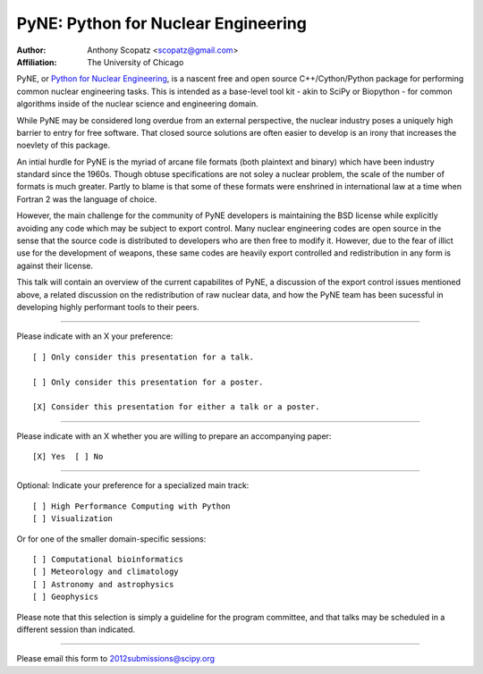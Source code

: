 ====================================
PyNE: Python for Nuclear Engineering
====================================

:Author: Anthony Scopatz <scopatz@gmail.com>
:Affiliation: The University of Chicago

PyNE, or `Python for Nuclear Engineering`_, is a nascent free and open source 
C++/Cython/Python package for performing common nuclear engineering tasks.  
This is intended as a base-level tool kit - akin to SciPy or Biopython - for 
common algorithms inside of the nuclear science and engineering domain.  

While PyNE may be considered long overdue from an external perspective, the 
nuclear industry poses a uniquely high barrier to entry for free software.  
That closed source solutions are often easier to develop is an irony that 
increases the noevlety of this package.

An intial hurdle for PyNE is the myriad of arcane file formats (both plaintext
and binary) which have been industry standard since the 1960s.  Though obtuse 
specifications are not soley a nuclear problem, the scale of the number of formats 
is much greater.  Partly to blame is that some of these formats were enshrined 
in international law at a time when Fortran 2 was the language of choice.

However, the main challenge for the community of PyNE developers is maintaining
the BSD license while explicitly avoiding any code which may be subject to 
export control.  Many nuclear engineering codes are open source in the sense
that the source code is distributed to developers who are then free to modify it.
However, due to the fear of illict use for the development of weapons, these
same codes are heavily export controlled and redistribution in any form is 
against their license.

This talk will contain an overview of the current capabilites of PyNE, 
a discussion of the export control issues mentioned above, a related 
discussion on the redistribution of raw nuclear data, and how the PyNE
team has been sucessful in developing highly performant tools to their
peers.

.. _Python for Nuclear Engineering: http://pyne.github.com/

...............................................................

Please indicate with an X your preference::

  [ ] Only consider this presentation for a talk.

  [ ] Only consider this presentation for a poster.

  [X] Consider this presentation for either a talk or a poster.

...............................................................

Please indicate with an X whether you are willing to prepare an
accompanying paper::

  [X] Yes  [ ] No

...............................................................

Optional: Indicate your preference for a specialized main track::

  [ ] High Performance Computing with Python
  [ ] Visualization

Or for one of the smaller domain-specific sessions::

  [ ] Computational bioinformatics
  [ ] Meteorology and climatology
  [ ] Astronomy and astrophysics
  [ ] Geophysics

Please note that this selection is simply a guideline for the program
committee, and that talks may be scheduled in a different session than
indicated.

...............................................................

Please email this form to 2012submissions@scipy.org
